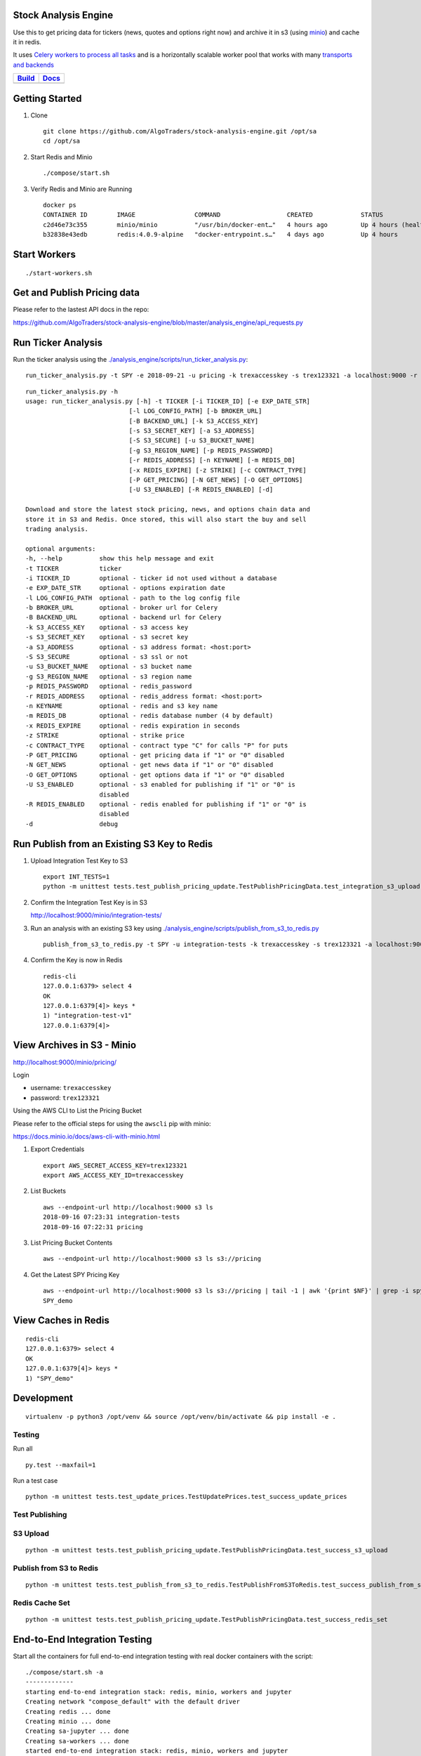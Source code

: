 Stock Analysis Engine
=====================

Use this to get pricing data for tickers (news, quotes and options right now) and archive it in s3 (using `minio <https://minio.io>`__) and cache it in redis.

It uses `Celery workers to process all tasks <http://www.celeryproject.org/>`__ and is a horizontally scalable worker pool that works with many `transports and backends <https://github.com/celery/celery#transports-and-backends>`__

.. list-table::
   :header-rows: 1

   * - `Build <https://travis-ci.org/AlgoTraders/stock-analysis-engine>`__
     - `Docs <https://stock-analysis-engine.readthedocs.io/en/latest/README.html>`__
   * - .. image:: https://api.travis-ci.org/AlgoTraders/stock-analysis-engine.svg
           :alt: Travis Tests
           :target: https://travis-ci.org/AlgoTraders/stock-analysis-engine
     - .. image:: https://readthedocs.org/projects/stock-analysis-engine/badge/?version=latest
           :alt: Read the Docs Stock Analysis Engine
           :target: https://stock-analysis-engine.readthedocs.io/en/latest/README.html

Getting Started
===============

#.  Clone

    ::

        git clone https://github.com/AlgoTraders/stock-analysis-engine.git /opt/sa
        cd /opt/sa

#.  Start Redis and Minio

    ::

        ./compose/start.sh

#.  Verify Redis and Minio are Running

    ::

        docker ps
        CONTAINER ID        IMAGE                COMMAND                  CREATED             STATUS                   PORTS                    NAMES
        c2d46e73c355        minio/minio          "/usr/bin/docker-ent…"   4 hours ago         Up 4 hours (healthy)                              minio
        b32838e43edb        redis:4.0.9-alpine   "docker-entrypoint.s…"   4 days ago          Up 4 hours               0.0.0.0:6379->6379/tcp   redis

Start Workers
=============

::

    ./start-workers.sh

Get and Publish Pricing data
============================

Please refer to the lastest API docs in the repo:

https://github.com/AlgoTraders/stock-analysis-engine/blob/master/analysis_engine/api_requests.py

Run Ticker Analysis
===================

Run the ticker analysis using the `./analysis_engine/scripts/run_ticker_analysis.py <https://github.com/AlgoTraders/stock-analysis-engine/blob/master/analysis_engine/scripts/run_ticker_analysis.py>`__:

::

    run_ticker_analysis.py -t SPY -e 2018-09-21 -u pricing -k trexaccesskey -s trex123321 -a localhost:9000 -r localhost:6379 -m 4 -n SPY_demo -P 1 -N 1 -O 1 -U 1 -R 1

::

    run_ticker_analysis.py -h
    usage: run_ticker_analysis.py [-h] -t TICKER [-i TICKER_ID] [-e EXP_DATE_STR]
                                [-l LOG_CONFIG_PATH] [-b BROKER_URL]
                                [-B BACKEND_URL] [-k S3_ACCESS_KEY]
                                [-s S3_SECRET_KEY] [-a S3_ADDRESS]
                                [-S S3_SECURE] [-u S3_BUCKET_NAME]
                                [-g S3_REGION_NAME] [-p REDIS_PASSWORD]
                                [-r REDIS_ADDRESS] [-n KEYNAME] [-m REDIS_DB]
                                [-x REDIS_EXPIRE] [-z STRIKE] [-c CONTRACT_TYPE]
                                [-P GET_PRICING] [-N GET_NEWS] [-O GET_OPTIONS]
                                [-U S3_ENABLED] [-R REDIS_ENABLED] [-d]

    Download and store the latest stock pricing, news, and options chain data and
    store it in S3 and Redis. Once stored, this will also start the buy and sell
    trading analysis.

    optional arguments:
    -h, --help          show this help message and exit
    -t TICKER           ticker
    -i TICKER_ID        optional - ticker id not used without a database
    -e EXP_DATE_STR     optional - options expiration date
    -l LOG_CONFIG_PATH  optional - path to the log config file
    -b BROKER_URL       optional - broker url for Celery
    -B BACKEND_URL      optional - backend url for Celery
    -k S3_ACCESS_KEY    optional - s3 access key
    -s S3_SECRET_KEY    optional - s3 secret key
    -a S3_ADDRESS       optional - s3 address format: <host:port>
    -S S3_SECURE        optional - s3 ssl or not
    -u S3_BUCKET_NAME   optional - s3 bucket name
    -g S3_REGION_NAME   optional - s3 region name
    -p REDIS_PASSWORD   optional - redis_password
    -r REDIS_ADDRESS    optional - redis_address format: <host:port>
    -n KEYNAME          optional - redis and s3 key name
    -m REDIS_DB         optional - redis database number (4 by default)
    -x REDIS_EXPIRE     optional - redis expiration in seconds
    -z STRIKE           optional - strike price
    -c CONTRACT_TYPE    optional - contract type "C" for calls "P" for puts
    -P GET_PRICING      optional - get pricing data if "1" or "0" disabled
    -N GET_NEWS         optional - get news data if "1" or "0" disabled
    -O GET_OPTIONS      optional - get options data if "1" or "0" disabled
    -U S3_ENABLED       optional - s3 enabled for publishing if "1" or "0" is
                        disabled
    -R REDIS_ENABLED    optional - redis enabled for publishing if "1" or "0" is
                        disabled
    -d                  debug

Run Publish from an Existing S3 Key to Redis
============================================

#.  Upload Integration Test Key to S3

    ::

        export INT_TESTS=1
        python -m unittest tests.test_publish_pricing_update.TestPublishPricingData.test_integration_s3_upload

#.  Confirm the Integration Test Key is in S3

    http://localhost:9000/minio/integration-tests/

#.  Run an analysis with an existing S3 key using `./analysis_engine/scripts/publish_from_s3_to_redis.py <https://github.com/AlgoTraders/stock-analysis-engine/blob/master/analysis_engine/scripts/publish_from_s3_to_redis.py>`__

    ::

        publish_from_s3_to_redis.py -t SPY -u integration-tests -k trexaccesskey -s trex123321 -a localhost:9000 -r localhost:6379 -m 4 -n integration-test-v1

#.  Confirm the Key is now in Redis

    ::

        redis-cli
        127.0.0.1:6379> select 4
        OK
        127.0.0.1:6379[4]> keys *
        1) "integration-test-v1"
        127.0.0.1:6379[4]>

View Archives in S3 - Minio
===========================

http://localhost:9000/minio/pricing/

Login

- username: ``trexaccesskey``
- password: ``trex123321``

Using the AWS CLI to List the Pricing Bucket

Please refer to the official steps for using the ``awscli`` pip with minio:

https://docs.minio.io/docs/aws-cli-with-minio.html

#.  Export Credentials

    ::

        export AWS_SECRET_ACCESS_KEY=trex123321
        export AWS_ACCESS_KEY_ID=trexaccesskey

#.  List Buckets

    ::

        aws --endpoint-url http://localhost:9000 s3 ls
        2018-09-16 07:23:31 integration-tests
        2018-09-16 07:22:31 pricing

#.  List Pricing Bucket Contents

    ::

        aws --endpoint-url http://localhost:9000 s3 ls s3://pricing

#.  Get the Latest SPY Pricing Key

    ::

        aws --endpoint-url http://localhost:9000 s3 ls s3://pricing | tail -1 | awk '{print $NF}' | grep -i spy
        SPY_demo

View Caches in Redis
====================

::

    redis-cli
    127.0.0.1:6379> select 4
    OK
    127.0.0.1:6379[4]> keys *
    1) "SPY_demo"

Development
===========

::

    virtualenv -p python3 /opt/venv && source /opt/venv/bin/activate && pip install -e .

Testing
-------

Run all

::

    py.test --maxfail=1

Run a test case

::

    python -m unittest tests.test_update_prices.TestUpdatePrices.test_success_update_prices

Test Publishing
---------------

S3 Upload
---------

::

    python -m unittest tests.test_publish_pricing_update.TestPublishPricingData.test_success_s3_upload

Publish from S3 to Redis
------------------------

::

    python -m unittest tests.test_publish_from_s3_to_redis.TestPublishFromS3ToRedis.test_success_publish_from_s3_to_redis

Redis Cache Set
---------------

::

    python -m unittest tests.test_publish_pricing_update.TestPublishPricingData.test_success_redis_set

End-to-End Integration Testing
==============================

Start all the containers for full end-to-end integration testing with real docker containers with the script:

::

    ./compose/start.sh -a
    -------------
    starting end-to-end integration stack: redis, minio, workers and jupyter
    Creating network "compose_default" with the default driver
    Creating redis ... done
    Creating minio ... done
    Creating sa-jupyter ... done
    Creating sa-workers ... done
    started end-to-end integration stack: redis, minio, workers and jupyter

Verify Containers are running:

::

    docker ps
    CONTAINER ID        IMAGE                                     COMMAND                  CREATED             STATUS                    PORTS                    NAMES
    f1b81a91c215        jayjohnson/stock-analysis-engine:latest   "/opt/antinex/core/d…"   35 seconds ago      Up 34 seconds                                      sa-jupyter
    183b01928d1f        jayjohnson/stock-analysis-engine:latest   "/bin/sh -c 'cd /opt…"   35 seconds ago      Up 34 seconds                                      sa-workers
    11d46bf1f0f7        minio/minio:latest                        "/usr/bin/docker-ent…"   36 seconds ago      Up 35 seconds (healthy)                            minio
    9669494b49a2        redis:4.0.9-alpine                        "docker-entrypoint.s…"   36 seconds ago      Up 35 seconds             0.0.0.0:6379->6379/tcp   redis

Stop End-to-End Stack:

::

    ./compose/stop.sh -a
    -------------
    stopping integration stack: redis, minio, workers and jupyter
    Stopping sa-jupyter ... done
    Stopping sa-workers ... done
    Stopping minio      ... done
    Stopping redis      ... done
    Removing sa-jupyter ... done
    Removing sa-workers ... done
    Removing minio      ... done
    Removing redis      ... done
    Removing network compose_default
    stopped end-to-end integration stack: redis, minio, workers and jupyter

Integration UnitTests
=====================

.. note:: please start redis and minio before running these tests.

Please enable integration tests

::

    export INT_TESTS=1

Redis
-----

::

    python -m unittest tests.test_publish_pricing_update.TestPublishPricingData.test_integration_redis_set

S3 Upload
---------

::

    python -m unittest tests.test_publish_pricing_update.TestPublishPricingData.test_integration_s3_upload


Publish from S3 to Redis
------------------------

::

    python -m unittest tests.test_publish_from_s3_to_redis.TestPublishFromS3ToRedis.test_integration_publish_from_s3_to_redis

Prepare a Dataset
-----------------

::

    ticker=SPY
    sa.py -t ${ticker} -f -o ${ticker}_latest_v1 -j prepared -u pricing -k trexaccesskey -s trex123321 -a localhost:9000 -r localhost:6379 -m 4 -n ${ticker}_demo


Linting
-------

flake8 .

pycodestyle .

License
=======

Apache 2.0 - Please refer to the LICENSE_ for more details

.. _License: https://github.com/AlgoTraders/stock-analysis-engine/blob/master/LICENSE
